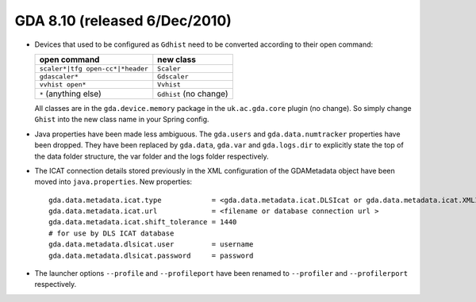 GDA 8.10  (released 6/Dec/2010)
===============================

- Devices that used to be configured as ``Gdhist`` need to be converted according to their open command:

  +----------------------------------+------------------------+
  | open command                     | new class              |
  +==================================+========================+
  | ``scaler*|tfg open-cc*|*header`` | ``Scaler``             |
  +----------------------------------+------------------------+
  | ``gdascaler*``                   | ``Gdscaler``           |
  +----------------------------------+------------------------+
  | ``vvhist open*``                 | ``Vvhist``             |
  +----------------------------------+------------------------+
  | ``*`` (anything else)            | ``Gdhist`` (no change) |
  +----------------------------------+------------------------+

  All classes are in the ``gda.device.memory`` package in the ``uk.ac.gda.core`` plugin (no change). So simply change
  ``Ghist`` into the new class name in your Spring config.

- Java properties have been made less ambiguous. The ``gda.users`` and ``gda.data.numtracker`` properties have been
  dropped. They have been replaced by ``gda.data``, ``gda.var`` and ``gda.logs.dir`` to explicitly state the top of the
  data folder structure, the var folder and the logs folder respectively.
- The ICAT connection details stored previously in the XML configuration of the GDAMetadata object have been moved into
  ``java.properties``. New properties:

  ::

   gda.data.metadata.icat.type            = <gda.data.metadata.icat.DLSIcat or gda.data.metadata.icat.XMLIcat or gda.data.metadata.icat.NullIcat>
   gda.data.metadata.icat.url             = <filename or database connection url >
   gda.data.metadata.icat.shift_tolerance = 1440
   # for use by DLS ICAT database
   gda.data.metadata.dlsicat.user         = username
   gda.data.metadata.dlsicat.password     = password

- The launcher options ``--profile`` and ``--profileport`` have been renamed to ``--profiler`` and ``--profilerport``
  respectively.

